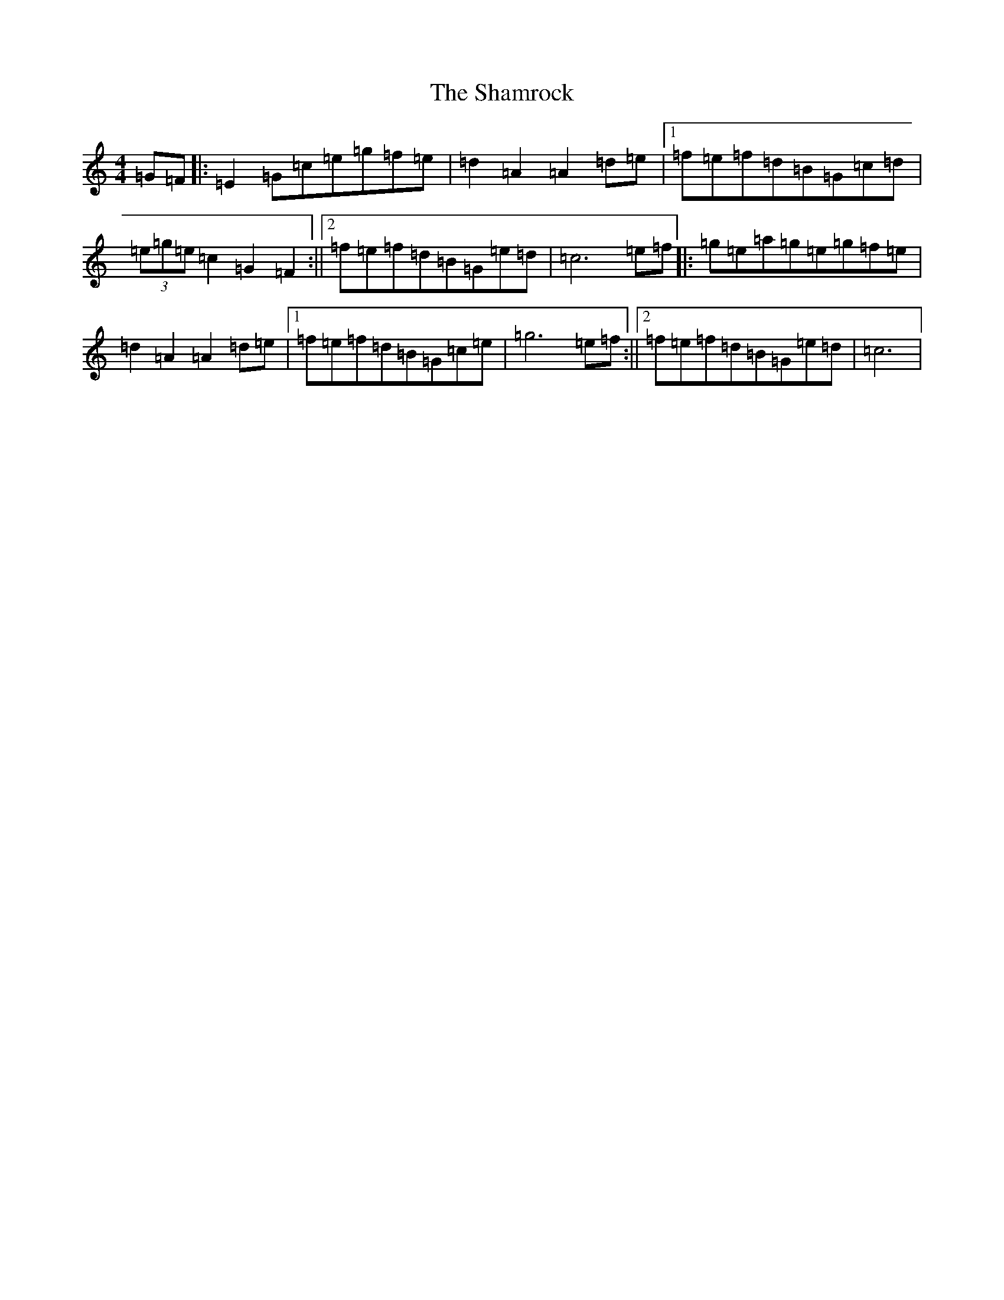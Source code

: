 X: 19202
T: Shamrock, The
S: https://thesession.org/tunes/11250#setting11250
Z: D Major
R: barndance
M: 4/4
L: 1/8
K: C Major
=G=F|:=E2=G=c=e=g=f=e|=d2=A2=A2=d=e|1=f=e=f=d=B=G=c=d|(3=e=g=e=c2=G2=F2:||2=f=e=f=d=B=G=e=d|=c6=e=f|:=g=e=a=g=e=g=f=e|=d2=A2=A2=d=e|1=f=e=f=d=B=G=c=e|=g6=e=f:||2=f=e=f=d=B=G=e=d|=c6|